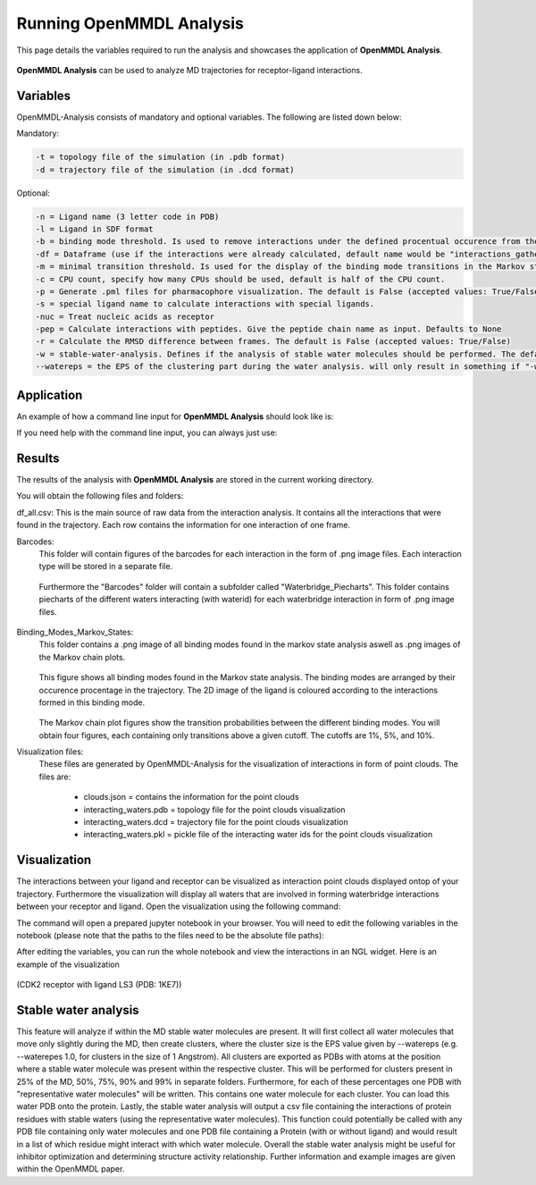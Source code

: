 **Running OpenMMDL Analysis**
=============================

This page details the variables required to run the analysis and showcases the application of **OpenMMDL Analysis**.


.. figure:: /_static/images/OpenMMDL_analysis_logo.png
    :figwidth: 625px
    :height: 125px
    :align: center

**OpenMMDL Analysis** can be used to analyze MD trajectories for receptor-ligand interactions.

Variables
------------------------------
OpenMMDL-Analysis consists of mandatory and optional variables. The following are listed down below:


Mandatory:

.. code-block:: text

    -t = topology file of the simulation (in .pdb format)
    -d = trajectory file of the simulation (in .dcd format)


Optional:

.. code-block:: text

    -n = Ligand name (3 letter code in PDB)
    -l = Ligand in SDF format
    -b = binding mode threshold. Is used to remove interactions under the defined procentual occurence from the binding mode generation. The default is 40% (accepted values: 0-100)
    -df = Dataframe (use if the interactions were already calculated, default name would be "interactions_gathered.csv")
    -m = minimal transition threshold. Is used for the display of the binding mode transitions in the Markov state chains network figure. The default value is 1
    -c = CPU count, specify how many CPUs should be used, default is half of the CPU count.
    -p = Generate .pml files for pharmacophore visualization. The default is False (accepted values: True/False)
    -s = special ligand name to calculate interactions with special ligands.
    -nuc = Treat nucleic acids as receptor
    -pep = Calculate interactions with peptides. Give the peptide chain name as input. Defaults to None
    -r = Calculate the RMSD difference between frames. The default is False (accepted values: True/False)
    -w = stable-water-analysis. Defines if the analysis of stable water molecules should be performed. The default is False (accepted values: True/False)
    --watereps = the EPS of the clustering part during the water analysis. will only result in something if "-w True" is added. Accepts float (in Angstrom). 

Application
------------------------------
An example of how a command line input for **OpenMMDL Analysis** should look like is:

.. code-block:: text
    openmmdl_analysis -t topology.pdb -d trajectory.dcd -l ligand.sdf -n 'LIG'

If you need help with the command line input, you can always just use:

.. code-block:: text
    openmmdl_analysis -h all

Results
------------------------------
The results of the analysis with **OpenMMDL Analysis** are stored in the current working directory. 

You will obtain the following files and folders:

df_all.csv: This is the main source of raw data from the interaction analysis. It contains all the interactions that were found in the trajectory. Each row contains the information for one interaction of one frame.

Barcodes:
    This folder will contain figures of the barcodes for each interaction in the form of .png image files. Each interaction type will be stored in a separate file.
    
    .. figure:: /_static/images/Analysis/donor_barcodes.png
        :figwidth: 700px
        :align: center
    
    Furthermore the "Barcodes" folder will contain a subfolder called "Waterbridge_Piecharts".
    This folder contains piecharts of the different waters interacting (with waterid) for each waterbridge interaction in form of .png image files.
    
    .. figure:: /_static/images/Analysis/59ARGA_4192_Acceptor_waterbridge.png
        :figwidth: 700px
        :align: center

Binding_Modes_Markov_States:
    This folder contains a .png image of all binding modes found in the markov state analysis aswell as .png images of the Markov chain plots.
    
    .. figure:: /_static/images/Analysis/all_binding_modes_arranged.png
        :figwidth: 700px
        :align: center

    This figure shows all binding modes found in the Markov state analysis. The binding modes are arranged by their occurence procentage in the trajectory. The 2D image of the ligand is coloured according to the interactions formed in this binding mode.

    .. figure:: /_static/images/Analysis/markov_chain_plot_1.png
        :figwidth: 700px
        :align: center

    The Markov chain plot figures show the transition probabilities between the different binding modes. You will obtain four figures, each containing only transitions above a given cutoff. The cutoffs are 1%, 5%, and 10%.

Visualization files:
    These files are generated by OpenMMDL-Analysis for the visualization of interactions in form of point clouds. 
    The files are:
        - clouds.json = contains the information for the point clouds
        - interacting_waters.pdb = topology file for the point clouds visualization
        - interacting_waters.dcd = trajectory file for the point clouds visualization
        - interacting_waters.pkl = pickle file of the interacting water ids for the point clouds visualization


Visualization
------------------------------
The interactions between your ligand and receptor can be visualized as interaction point clouds displayed ontop of your trajectory.
Furthermore the visualization will display all waters that are involved in forming waterbridge interactions between your receptor and ligand.
Open the visualization using the following command:

.. code-block:: text
    openmmdl_visualization

The command will open a prepared jupyter notebook in your browser.
You will need to edit the following variables in the notebook (please note that the paths to the files need to be the absolute file paths):

.. code-block:: text
    json_file_path = path to the clouds.json file
    pdb_file_path = path to the interacting_waters.pdb file
    dcd_file_path = path to the interacting_waters.dcd file
    interacting_waters = path to the interacting_waters.pkl file
    ligname = name of the ligand in the topology file (same as for analysis unless the ligname in the original was '*' then pls use ligname = 'UNK')

After editing the variables, you can run the whole notebook and view the interactions in an NGL widget. Here is an example of the visualization

.. figure:: /_static/images/Analysis/visualization.png
    :figwidth: 700px
    :align: center
    
(CDK2 receptor with ligand LS3 (PDB: 1KE7))

Stable water analysis
------------------------------
This feature will analyze if within the MD stable water molecules are present. It will first collect all water molecules that move only slightly during the MD, then create clusters, where the cluster size is the EPS value given by --watereps (e.g. --waterepes 1.0, for clusters in the size of 1 Angstrom). All clusters are exported as PDBs with atoms at the position where a stable water molecule was present within the respective cluster. This will be performed for clusters present in 25% of the MD, 50%, 75%, 90% and 99% in separate folders. Furthermore, for each of these percentages one PDB with "representative water molecules" will be written. This contains one water molecule for each cluster. You can load this water PDB onto the protein. Lastly, the stable water analysis will output a csv file containing the interactions of protein residues with stable waters (using the representative water molecules). This function could potentially be called with any PDB file containing only water molecules and one PDB file containing a Protein (with or without ligand) and would result in a list of which residue might interact with which water molecule. Overall the stable water analysis might be useful for inhibitor optimization and determining structure activity relationship. Further information and example images are given within the OpenMMDL paper. 
